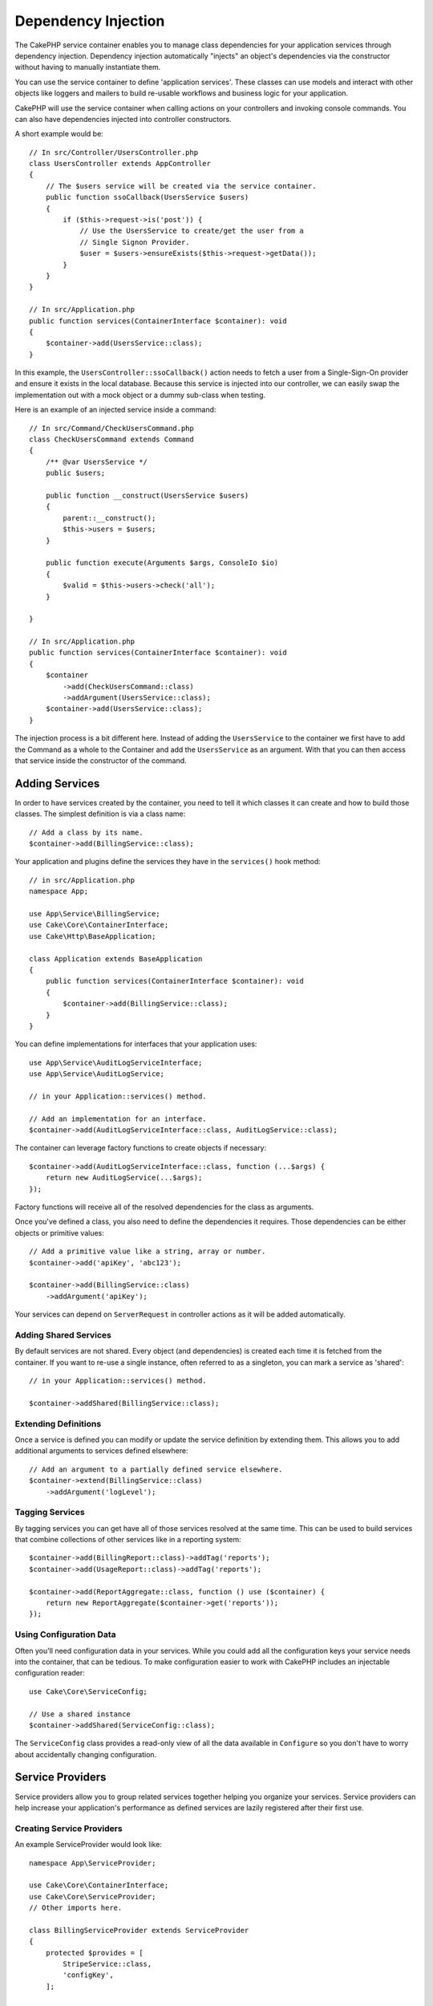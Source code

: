 Dependency Injection
####################

The CakePHP service container enables you to manage class dependencies for your
application services through dependency injection. Dependency injection
automatically "injects" an object's dependencies via the constructor without
having to manually instantiate them.

You can use the service container to define 'application services'. These
classes can use models and interact with other objects like loggers and mailers
to build re-usable workflows and business logic for your application.

CakePHP will use the service container when calling actions on your controllers
and invoking console commands. You can also have dependencies injected into
controller constructors.

A short example would be::

    // In src/Controller/UsersController.php
    class UsersController extends AppController
    {
        // The $users service will be created via the service container.
        public function ssoCallback(UsersService $users)
        {
            if ($this->request->is('post')) {
                // Use the UsersService to create/get the user from a
                // Single Signon Provider.
                $user = $users->ensureExists($this->request->getData());
            }
        }
    }

    // In src/Application.php
    public function services(ContainerInterface $container): void
    {
        $container->add(UsersService::class);
    }

In this example, the ``UsersController::ssoCallback()`` action needs to fetch
a user from a Single-Sign-On provider and ensure it exists in the local
database. Because this service is injected into our controller, we can easily
swap the implementation out with a mock object or a dummy sub-class when
testing.

Here is an example of an injected service inside a command::

    // In src/Command/CheckUsersCommand.php
    class CheckUsersCommand extends Command
    {
        /** @var UsersService */
        public $users;

        public function __construct(UsersService $users)
        {
            parent::__construct();
            $this->users = $users;
        }

        public function execute(Arguments $args, ConsoleIo $io)
        {
            $valid = $this->users->check('all');
        }

    }

    // In src/Application.php
    public function services(ContainerInterface $container): void
    {
        $container
            ->add(CheckUsersCommand::class)
            ->addArgument(UsersService::class);
        $container->add(UsersService::class);
    }

The injection process is a bit different here. Instead of adding the
``UsersService`` to the container we first have to add the Command as
a whole to the Container and add the ``UsersService`` as an argument.
With that you can then access that service inside the constructor
of the command.

Adding Services
===============

In order to have services created by the container, you need to tell it which
classes it can create and how to build those classes. The
simplest definition is via a class name::

    // Add a class by its name.
    $container->add(BillingService::class);

Your application and plugins define the services they have in the
``services()`` hook method::

    // in src/Application.php
    namespace App;

    use App\Service\BillingService;
    use Cake\Core\ContainerInterface;
    use Cake\Http\BaseApplication;

    class Application extends BaseApplication
    {
        public function services(ContainerInterface $container): void
        {
            $container->add(BillingService::class);
        }
    }

You can define implementations for interfaces that your application uses::

    use App\Service\AuditLogServiceInterface;
    use App\Service\AuditLogService;

    // in your Application::services() method.

    // Add an implementation for an interface.
    $container->add(AuditLogServiceInterface::class, AuditLogService::class);

The container can leverage factory functions to create objects if necessary::

    $container->add(AuditLogServiceInterface::class, function (...$args) {
        return new AuditLogService(...$args);
    });

Factory functions will receive all of the resolved dependencies for the class
as arguments.

Once you've defined a class, you also need to define the dependencies it
requires. Those dependencies can be either objects or primitive values::

    // Add a primitive value like a string, array or number.
    $container->add('apiKey', 'abc123');

    $container->add(BillingService::class)
        ->addArgument('apiKey');

Your services can depend on ``ServerRequest`` in controller actions as it will
be added automatically.


.. versionchanged:: 4.4.0
    The ``$request`` is registered automatically now.

Adding Shared Services
----------------------

By default services are not shared. Every object (and dependencies) is created
each time it is fetched from the container. If you want to re-use a single
instance, often referred to as a singleton, you can mark a service as 'shared'::

    // in your Application::services() method.

    $container->addShared(BillingService::class);

Extending Definitions
---------------------

Once a service is defined you can modify or update the service definition by
extending them. This allows you to add additional arguments to services defined
elsewhere::

    // Add an argument to a partially defined service elsewhere.
    $container->extend(BillingService::class)
        ->addArgument('logLevel');

Tagging Services
----------------

By tagging services you can get have all of those services resolved at the same
time. This can be used to build services that combine collections of other
services like in a reporting system::

    $container->add(BillingReport::class)->addTag('reports');
    $container->add(UsageReport::class)->addTag('reports');
    
    $container->add(ReportAggregate::class, function () use ($container) {
        return new ReportAggregate($container->get('reports'));
    });

Using Configuration Data
------------------------

Often you'll need configuration data in your services. While you could add
all the configuration keys your service needs into the container, that can be
tedious. To make configuration easier to work with CakePHP includes an
injectable configuration reader::

    use Cake\Core\ServiceConfig;

    // Use a shared instance
    $container->addShared(ServiceConfig::class);

The ``ServiceConfig`` class provides a read-only view of all the data available
in ``Configure`` so you don't have to worry about accidentally changing
configuration.

Service Providers
=================

Service providers allow you to group related services together helping you
organize your services. Service providers can help increase your application's
performance as defined services are lazily registered after
their first use.

Creating Service Providers
--------------------------

An example ServiceProvider would look like::

    namespace App\ServiceProvider;

    use Cake\Core\ContainerInterface;
    use Cake\Core\ServiceProvider;
    // Other imports here.

    class BillingServiceProvider extends ServiceProvider
    {
        protected $provides = [
            StripeService::class,
            'configKey',
        ];

        public function services(ContainerInterface $container): void
        {
            $container->add(StripService::class);
            $container->add('configKey', 'some value');
        }
    }

Service providers use their ``services()`` method to define all the services they
will provide. Additionally those services  **must be** defined in the ``$provides``
property. Failing to include a service in the ``$provides`` property will result
in it not be loadable from the container.

Using Service Providers
-----------------------

To load a service provider add it into the container using the
``addServiceProvider()`` method::

    // in your Application::services() method.
    $container->addServiceProvider(new BillingServiceProvider());

Bootable ServiceProviders
-------------------------

If your service provider needs to run logic when it is added to the container,
you can implement the ``bootstrap()`` method. This situation can come up when your
service provider needs to load additional configuration files, load additional
service providers or modify a service defined elsewhere in your application. An
example of a bootable service would be::

    namespace App\ServiceProvider;

    use Cake\Core\ServiceProvider;
    // Other imports here.

    class BillingServiceProvider extends ServiceProvider
    {
        protected $provides = [
            StripeService::class,
            'configKey',
        ];

        public function bootstrap($container)
        {
            $container->addServiceProvider(new InvoicingServiceProvider());
        }
    }


.. _mocking-services-in-tests:

Mocking Services in Tests
=========================

In tests that use ``ConsoleIntegrationTestTrait`` or ``IntegrationTestTrait``
you can replace services that are injected via the container with mocks or
stubs::

    // In a test method or setup().
    $this->mockService(StripeService::class, function () {
        return new FakeStripe();
    });

    // If you need to remove a mock
    $this->removeMockService(StripeService::class);

Any defined mocks will be replaced in your application's container during
testing, and automatically injected into your controllers and commands. Mocks
are cleaned up at the end of each test.

Auto Wiring
===============

Auto Wiring is turned off by default. To enable it::

    // In src/Application.php
    public function services(ContainerInterface $container): void
    {
        $container->add(\Cake\Controller\ComponentRegistry::class);
        $container->delegate(
            new \League\Container\ReflectionContainer()
        );
    }

The ``$container->add(\Cake\Controller\ComponentRegistry::class);`` is needed to fix a cyclic dependency between ``ComponentRegistry`` and ``Controller``.

While your dependencies will now be resolved automatically, this approach will not cache resolutions which can be detrimental to performance. To enable caching::

    $container->delegate(
        new \League\Container\ReflectionContainer(true) // or consider using the value of Configure::read('debug')
    );

Read more about auto wiring in the `PHP League Container documentation <https://container.thephpleague.com/4.x/auto-wiring/>`_.
